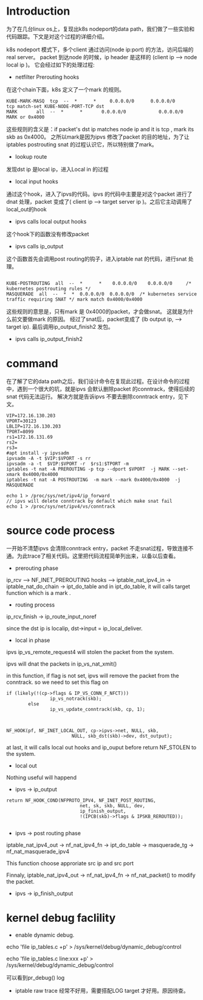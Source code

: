 #+OPTIONS: ^:nil
* Introduction
为了在几台linux os上，复现出k8s nodeport的data path，我们做了一些实验和代码跟踪。下文是对这个过程的详细介绍。

k8s nodeport 模式下，多个client 通过访问(node ip:port) 的方法，访问后端的real server。
packet 到达node 的时候，ip header 是这样的 (client ip  -->  node local ip )。
它会经过如下的处理过程:

+ netfilter Prerouting hooks

在这个chain下面，k8s 定义了一个mark 的规则。

#+BEGIN_SRC 
KUBE-MARK-MASQ  tcp  --  *      *     0.0.0.0/0      0.0.0.0/0      tcp match-set KUBE-NODE-PORT-TCP dst
MARK       all  --  *      *       0.0.0.0/0            0.0.0.0/0            MARK or 0x4000
#+END_SRC

这些规则的含义是：if packet's dst ip  matches node ip and it is tcp , mark its skb as 0x4000。
之所以mark是因为ipvs 修改了packet 的目的地址，为了让iptables postrouting snat 的过程认识它，所以特别做了mark。


+ lookup route

发现dst ip 是local ip，进入Local in 的过程

+ local input hooks
通过这个hook，进入了ipvs的代码。ipvs 的代码中主要是对这个packet 进行了dnat 处理，packet 变成了( client ip --> target server ip )。之后它主动调用了 local_out的hook

+ ipvs calls local output hooks
这个hook下的函数没有修改packet

+ ipvs calls ip_output

这个函数首先会调用post routing的钩子，进入iptable nat 的代码，进行snat 处理。
#+BEGIN_SRC 

KUBE-POSTROUTING  all  --  *      *    0.0.0.0/0    0.0.0.0/0     /* kubernetes postrouting rules */
MASQUERADE  all  --  *  *  0.0.0.0/0  0.0.0.0/0  /* kubernetes service traffic requiring SNAT */ mark match 0x4000/0x4000
#+END_SRC

这些规则的意思是，只有mark 是 0x4000的packet，才会做snat。 这就是为什么前文要做mark 的原因。 经过了snat后，packet变成了 (lb output ip, --> target ip). 最后调用ip_output_finish2 发包。

+ ipvs calls ip_output_finish2

* command

在了解了它的data path之后，我们设计命令在复现此过程。在设计命令的过程中，遇到一个很大的坑，就是ipvs 会默认删除packet 的conntrack，使得后续的snat 代码无法运行。 解决方就是告诉ipvs 不要去删除conntrack entry，见下文。

#+BEGIN_SRC 
VIP=172.16.130.203
VPORT=30123
LBLIP=172.16.130.203
TPORT=8099
rs1=172.16.131.69
rs2=
rs3=
#apt install -y ipvsadm
ipvsadm -A -t $VIP:$VPORT -s rr
ipvsadm -a -t  $VIP:$VPORT -r  $rs1:$TPORT -m
iptables -t nat -A PREROUTING -p tcp --dport $VPORT  -j MARK --set-xmark 0x4000/0x4000
iptables -t nat -A POSTROUTING  -m mark --mark 0x4000/0x4000  -j MASQUERADE

echo 1 > /proc/sys/net/ipv4/ip_forward
// ipvs will delete conntrack by default which make snat fail
echo 1 > /proc/sys/net/ipv4/vs/conntrack
#+END_SRC


* source code process

一开始不清楚ipvs 会清除conntrack entry，packet 不走snat过程，导致连接不通。为此trace了相关代码。这里把代码流程简单列出来，以备以后查看。

+ prerouting phase
ip_rcv --> NF_INET_PREROUTING hooks -->  iptable_nat_ipv4_in -> iptable_nat_do_chain -> ipt_do_table 
and in ipt_do_table, it will calls target function which is a mark .

+ routing process
ip_rcv_finish -> ip_route_input_noref

since the dst ip is localip, dst->input = ip_local_deliver.

+ local in  phase

ipvs ip_vs_remote_request4 will stolen the packet from the system.

ipvs will dnat the packets in ip_vs_nat_xmit()

in this function, if flag is not set, ipvs will remove the packet from the conntrack.
so we need to set this flag on
#+BEGIN_SRC 
if (likely(!(cp->flags & IP_VS_CONN_F_NFCT)))
                ip_vs_notrack(skb);
        else
                ip_vs_update_conntrack(skb, cp, 1);

#+END_SRC


#+BEGIN_SRC 

NF_HOOK(pf, NF_INET_LOCAL_OUT, cp->ipvs->net, NULL, skb,
                        NULL, skb_dst(skb)->dev, dst_output);
#+END_SRC

at last, it will calls local out hooks and ip_ouput before return NF_STOLEN to the system.

+ local out

Nothing useful will happend

+ ipvs -> ip_output

#+BEGIN_SRC 
 return NF_HOOK_COND(NFPROTO_IPV4, NF_INET_POST_ROUTING,
                            net, sk, skb, NULL, dev,
                            ip_finish_output,
                            !(IPCB(skb)->flags & IPSKB_REROUTED));

#+END_SRC


+ ipvs -> post routing phase


iptable_nat_ipv4_out -> nf_nat_ipv4_fn -> ipt_do_table -> masquerade_tg -> nf_nat_masquerade_ipv4 

This function choose approriate src ip and src port

Finnaly, iptable_nat_ipv4_out -> nf_nat_ipv4_fn -> nf_nat_packet() to modify the packet.


+ ipvs -> ip_finish_output



* kernel debug faclility

+ enable dynamic debug.

echo 'file ip_tables.c +p' > /sys/kernel/debug/dynamic_debug/control

echo 'file ip_tables.c line:xxx +p' > /sys/kernel/debug/dynamic_debug/control

可以看到pr_debug() log

+ iptable raw trace 经常不好用，需要搭配LOG target 才好用。原因待查。


